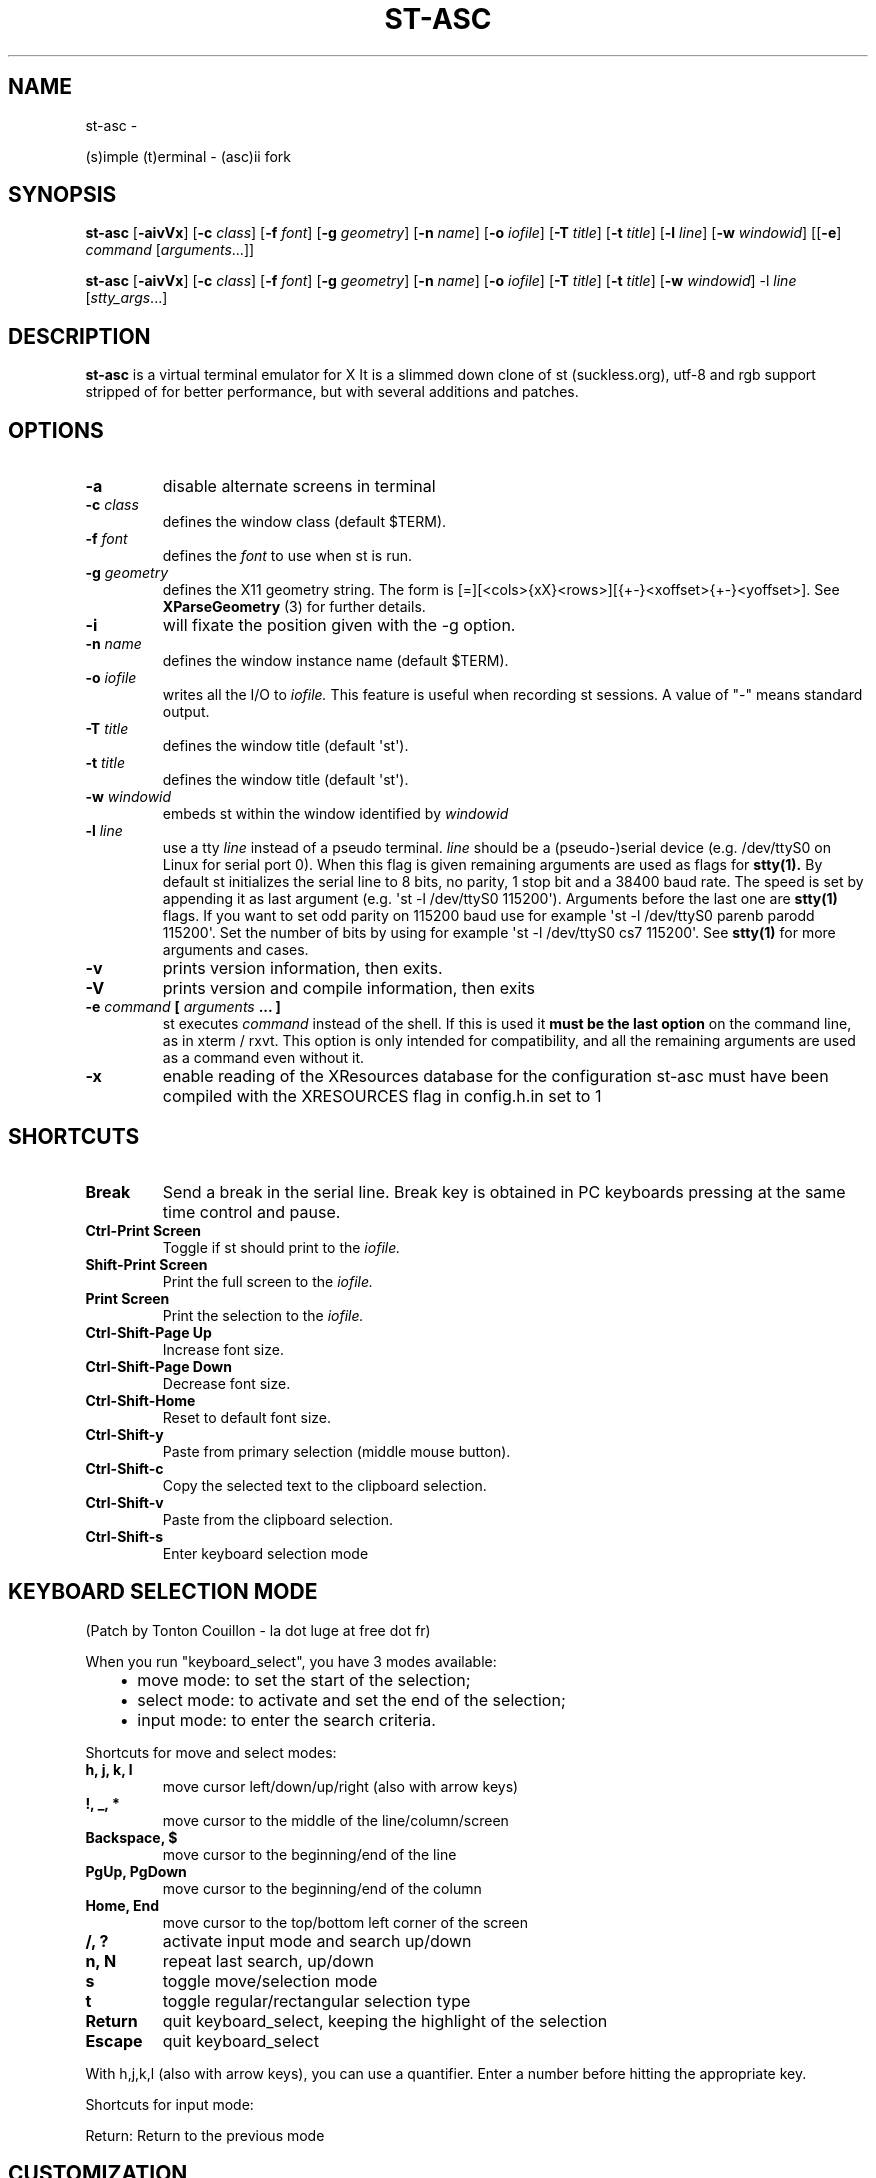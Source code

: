 .\" Man page generated from reStructuredText.
.
.TH ST-ASC  "" "" ""
.SH NAME
st-asc \- 
.
.nr rst2man-indent-level 0
.
.de1 rstReportMargin
\\$1 \\n[an-margin]
level \\n[rst2man-indent-level]
level margin: \\n[rst2man-indent\\n[rst2man-indent-level]]
-
\\n[rst2man-indent0]
\\n[rst2man-indent1]
\\n[rst2man-indent2]
..
.de1 INDENT
.\" .rstReportMargin pre:
. RS \\$1
. nr rst2man-indent\\n[rst2man-indent-level] \\n[an-margin]
. nr rst2man-indent-level +1
.\" .rstReportMargin post:
..
.de UNINDENT
. RE
.\" indent \\n[an-margin]
.\" old: \\n[rst2man-indent\\n[rst2man-indent-level]]
.nr rst2man-indent-level -1
.\" new: \\n[rst2man-indent\\n[rst2man-indent-level]]
.in \\n[rst2man-indent\\n[rst2man-indent-level]]u
..
.sp
(s)imple (t)erminal \- (asc)ii fork
.SH SYNOPSIS
.sp
\fBst\-asc\fP [\fB\-aivVx\fP] [\fB\-c\fP \fIclass\fP] [\fB\-f\fP \fIfont\fP] [\fB\-g\fP \fIgeometry\fP]
[\fB\-n\fP \fIname\fP] [\fB\-o\fP \fIiofile\fP] [\fB\-T\fP \fItitle\fP] [\fB\-t\fP \fItitle\fP]
[\fB\-l\fP \fIline\fP] [\fB\-w\fP \fIwindowid\fP] [[\fB\-e\fP] \fIcommand\fP
[\fIarguments\fP\&...]]
.sp
\fBst\-asc\fP [\fB\-aivVx\fP] [\fB\-c\fP \fIclass\fP] [\fB\-f\fP \fIfont\fP] [\fB\-g\fP \fIgeometry\fP]
[\fB\-n\fP \fIname\fP] [\fB\-o\fP \fIiofile\fP] [\fB\-T\fP \fItitle\fP] [\fB\-t\fP \fItitle\fP]
[\fB\-w\fP \fIwindowid\fP] \-l \fIline\fP [\fIstty_args\fP\&...]
.SH DESCRIPTION
.sp
\fBst\-asc\fP is a virtual terminal emulator for X
It is a slimmed down clone of st (suckless.org),
utf\-8 and rgb support stripped of for better performance,
but with several additions and patches.
.SH OPTIONS
.INDENT 0.0
.TP
.B \fB\-a\fP
disable alternate screens in terminal
.TP
.B \fB\-c\fP \fIclass\fP
defines the window class (default $TERM).
.TP
.B \fB\-f\fP \fIfont\fP
defines the \fIfont\fP to use when st is run.
.TP
.B \fB\-g\fP \fIgeometry\fP
defines the X11 geometry string. The form is
[=][<cols>{xX}<rows>][{+\-}<xoffset>{+\-}<yoffset>]. See
\fBXParseGeometry\fP (3) for further details.
.TP
.B \fB\-i\fP
will fixate the position given with the \-g option.
.TP
.B \fB\-n\fP \fIname\fP
defines the window instance name (default $TERM).
.TP
.B \fB\-o\fP \fIiofile\fP
writes all the I/O to \fIiofile.\fP This feature is useful when recording
st sessions. A value of "\-" means standard output.
.TP
.B \fB\-T\fP \fItitle\fP
defines the window title (default \(aqst\(aq).
.TP
.B \fB\-t\fP \fItitle\fP
defines the window title (default \(aqst\(aq).
.TP
.B \fB\-w\fP \fIwindowid\fP
embeds st within the window identified by \fIwindowid\fP
.TP
.B \fB\-l\fP \fIline\fP
use a tty \fIline\fP instead of a pseudo terminal. \fIline\fP should be a
(pseudo\-)serial device (e.g. /dev/ttyS0 on Linux for serial port 0).
When this flag is given remaining arguments are used as flags for
\fBstty(1).\fP By default st initializes the serial line to 8 bits, no
parity, 1 stop bit and a 38400 baud rate. The speed is set by
appending it as last argument (e.g. \(aqst \-l /dev/ttyS0 115200\(aq).
Arguments before the last one are \fBstty(1)\fP flags. If you want to
set odd parity on 115200 baud use for example \(aqst \-l /dev/ttyS0
parenb parodd 115200\(aq. Set the number of bits by using for example
\(aqst \-l /dev/ttyS0 cs7 115200\(aq. See \fBstty(1)\fP for more arguments and
cases.
.TP
.B \fB\-v\fP
prints version information, then exits.
.TP
.B \fB\-V\fP
prints version and compile information, then exits
.TP
.B \fB\-e\fP \fIcommand\fP \fB[\fP \fIarguments\fP \fB\&... ]\fP
st executes \fIcommand\fP instead of the shell. If this is used it \fBmust
be the last option\fP on the command line, as in xterm / rxvt. This
option is only intended for compatibility, and all the remaining
arguments are used as a command even without it.
.TP
.B \fB\-x\fP
enable reading of the XResources database for the configuration
st\-asc must have been compiled with the XRESOURCES flag in config.h.in set to 1
.UNINDENT
.SH SHORTCUTS
.INDENT 0.0
.TP
.B \fBBreak\fP
Send a break in the serial line. Break key is obtained in PC
keyboards pressing at the same time control and pause.
.TP
.B \fBCtrl\-Print Screen\fP
Toggle if st should print to the \fIiofile.\fP
.TP
.B \fBShift\-Print Screen\fP
Print the full screen to the \fIiofile.\fP
.TP
.B \fBPrint Screen\fP
Print the selection to the \fIiofile.\fP
.TP
.B \fBCtrl\-Shift\-Page Up\fP
Increase font size.
.TP
.B \fBCtrl\-Shift\-Page Down\fP
Decrease font size.
.TP
.B \fBCtrl\-Shift\-Home\fP
Reset to default font size.
.TP
.B \fBCtrl\-Shift\-y\fP
Paste from primary selection (middle mouse button).
.TP
.B \fBCtrl\-Shift\-c\fP
Copy the selected text to the clipboard selection.
.TP
.B \fBCtrl\-Shift\-v\fP
Paste from the clipboard selection.
.TP
.B \fBCtrl\-Shift\-s\fP
Enter keyboard selection mode
.UNINDENT
.SH KEYBOARD SELECTION MODE
.sp
(Patch by Tonton Couillon \- la dot luge at free dot fr)
.sp
When you run "keyboard_select", you have 3 modes available:
.INDENT 0.0
.INDENT 3.5
.INDENT 0.0
.IP \(bu 2
move mode:    to set the start of the selection;
.IP \(bu 2
select mode:  to activate and set the end of the selection;
.IP \(bu 2
input mode:   to enter the search criteria.
.UNINDENT
.UNINDENT
.UNINDENT
.sp
Shortcuts for move and select modes:
.INDENT 0.0
.TP
.B h, j, k, l
move cursor left/down/up/right (also with arrow keys)
.TP
.B !, _, *
move cursor to the middle of the line/column/screen
.TP
.B Backspace, $
move cursor to the beginning/end of the line
.TP
.B PgUp, PgDown
move cursor to the beginning/end of the column
.TP
.B Home, End
move cursor to the top/bottom left corner of the screen
.TP
.B /, ?
activate input mode and search up/down
.TP
.B n, N
repeat last search, up/down
.TP
.B s
toggle move/selection mode
.TP
.B t
toggle regular/rectangular selection type
.TP
.B Return
quit keyboard_select, keeping the highlight of the selection
.TP
.B Escape
quit keyboard_select
.UNINDENT
.sp
With h,j,k,l (also with arrow keys), you can use a quantifier. Enter a
number before hitting the appropriate key.
.sp
Shortcuts for input mode:
.sp
Return:       Return to the previous mode
.SH CUSTOMIZATION
.sp
\fBst\-asc\fP can be customized by editing config.h.in and (re)compiling
the source code, or by editing the Xresources init files and
compiling st\-asc with Xresources enabled.
.SH AUTHORS
.sp
See README and PATCHES for the authors.
.SH LICENSE
.sp
See the LICENSE file for the terms of redistribution.
.SH SEE ALSO
.sp
\fBtabbed\fP(1), \fButmp\fP(1), \fBstty\fP(1)
.SH BUGS
.sp
See the README in the distribution.
.\" Generated by docutils manpage writer.
.
